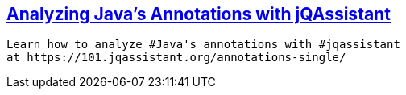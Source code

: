 


== https://101.jqassistant.org/annotations-single/index.html[Analyzing Java’s Annotations with jQAssistant^]

----
Learn how to analyze #Java's annotations with #jqassistant
at https://101.jqassistant.org/annotations-single/
----
